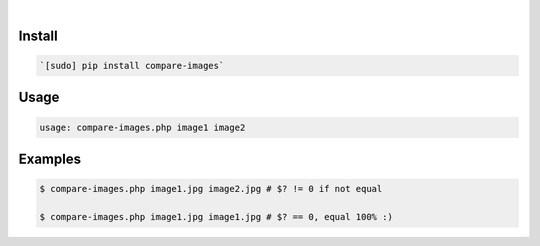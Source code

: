 .. image:: https://img.shields.io/badge/language-PHP-.svg
    :target: none
.. image:: https://img.shields.io/pypi/pyversions/compare-images.svg
    :target: https://pypi.org/pypi/compare-images/
.. image:: https://img.shields.io/pypi/v/compare-images.svg
    :target: https://pypi.org/pypi/compare-images

|

Install
```````


.. code:: bash

    `[sudo] pip install compare-images`

Usage
`````


.. code:: bash

    usage: compare-images.php image1 image2


Examples
````````


.. code:: bash

    $ compare-images.php image1.jpg image2.jpg # $? != 0 if not equal
    
    $ compare-images.php image1.jpg image1.jpg # $? == 0, equal 100% :)

